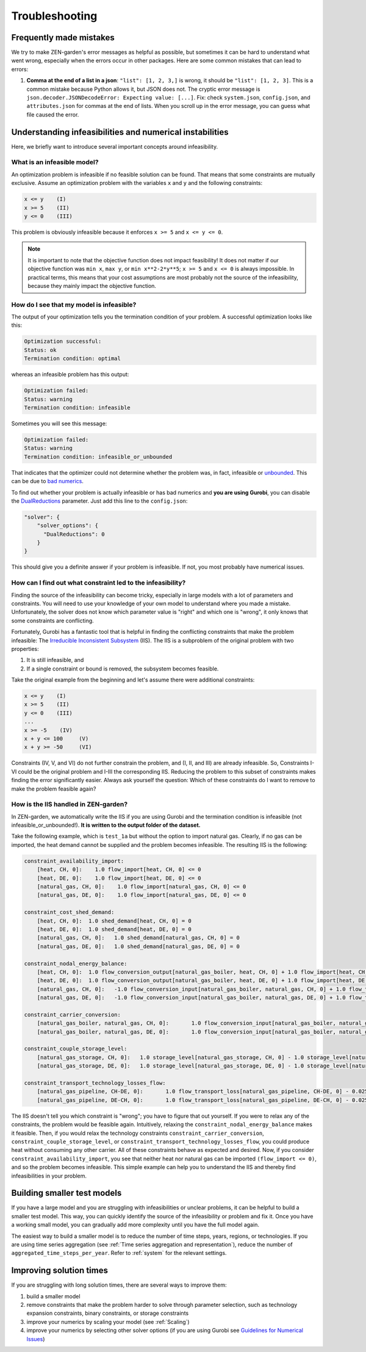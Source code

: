 ################
Troubleshooting
################

Frequently made mistakes
========================

We try to make ZEN-garden's error messages as helpful as possible, but sometimes it can be hard to understand what went wrong, especially when the errors occur in other packages.
Here are some common mistakes that can lead to errors:

1. **Comma at the end of a list in a json**: ``"list": [1, 2, 3,]`` is wrong, it should be ``"list": [1, 2, 3]``. This is a common mistake because Python allows it, but JSON does not. The cryptic error message is ``json.decoder.JSONDecodeError: Expecting value: [...]``. Fix: check ``system.json``, ``config.json``, and ``attributes.json`` for commas at the end of lists. When you scroll up in the error message, you can guess what file caused the error.


Understanding infeasibilities and numerical instabilities
=========================================================

Here, we briefly want to introduce several important concepts around infeasibility.

What is an infeasible model?
-----------------------------

An optimization problem is infeasible if no feasible solution can be found. That means that some constraints are mutually exclusive.
Assume an optimization problem with the variables ``x`` and ``y`` and the following constraints:

.. code-block::

    x <= y    (I)
    x >= 5    (II)
    y <= 0    (III)

This problem is obviously infeasible because it enforces ``x >= 5`` and ``x <= y <= 0``.

.. note::
    It is important to note that the objective function does not impact feasibility! It does not matter if our objective function was ``min x``, ``max y``, or ``min x**2-2*y**5``; ``x >= 5`` and ``x <= 0`` is always impossible. In practical terms, this means that your cost assumptions are most probably not the source of the infeasibility, because they mainly impact the objective function.

How do I see that my model is infeasible?
------------------------------------------

The output of your optimization tells you the termination condition of your problem. A successful optimization looks like this:

.. code-block::

    Optimization successful:
    Status: ok
    Termination condition: optimal

whereas an infeasible problem has this output:

.. code-block::

    Optimization failed:
    Status: warning
    Termination condition: infeasible

Sometimes you will see this message:

.. code-block::

    Optimization failed:
    Status: warning
    Termination condition: infeasible_or_unbounded

That indicates that the optimizer could not determine whether the problem was, in fact, infeasible or `unbounded <https://www.fico.com/fico-xpress-optimization/docs/latest/solver/optimizer/HTML/chapter3.html?scroll=section3002>`_.
This can be due to `bad numerics <https://gurobi.com/documentation/current/refman/guidelines_for_numerical_i.html>`_.

To find out whether your problem is actually infeasible or has bad numerics and **you are using Gurobi**, you can disable the `DualReductions <https://www.gurobi.com/documentation/8.1/refman/dualreductions.html#parameter:DualReductions>`_ parameter. Just add this line to the ``config.json``:

.. code-block::

    "solver": {
        "solver_options": {
          "DualReductions": 0
        }
    }

This should give you a definite answer if your problem is infeasible. If not, you most probably have numerical issues.

How can I find out what constraint led to the infeasibility?
------------------------------------------------------------

Finding the source of the infeasibility can become tricky, especially in large models with a lot of parameters and constraints. You will need to use your knowledge of your own model to understand where you made a mistake. Unfortunately, the solver does not know which parameter value is "right" and which one is "wrong", it only knows that some constraints are conflicting.

Fortunately, Gurobi has a fantastic tool that is helpful in finding the conflicting constraints that make the problem infeasible: The `Irreducible Inconsistent Subsystem <https://www.gurobi.com/documentation/current/refman/py_model_computeiis.html>`_ (IIS). The IIS is a subproblem of the original problem with two properties:

1. It is still infeasible, and
2. If a single constraint or bound is removed, the subsystem becomes feasible.

Take the original example from the beginning and let's assume there were additional constraints:

.. code-block::

    x <= y    (I)
    x >= 5    (II)
    y <= 0    (III)
    ...
    x >= -5    (IV)
    x + y <= 100     (V)
    x + y >= -50     (VI)

Constraints (IV, V, and VI) do not further constrain the problem, and (I, II, and III) are already infeasible. So, Constraints I-VI could be the original problem and I-III the corresponding IIS. Reducing the problem to this subset of constraints makes finding the error significantly easier. Always ask yourself the question: Which of these constraints do I want to remove to make the problem feasible again?

How is the IIS handled in ZEN-garden?
--------------------------------------

In ZEN-garden, we automatically write the IIS if you are using Gurobi and the termination condition is infeasible (not infeasible_or_unbounded!). **It is written to the output folder of the dataset.**

Take the following example, which is ``test_1a`` but without the option to import natural gas. Clearly, if no gas can be imported, the heat demand cannot be supplied and the problem becomes infeasible. The resulting IIS is the following:

.. code-block::

    constraint_availability_import:
        [heat, CH, 0]:    1.0 flow_import[heat, CH, 0] <= 0
        [heat, DE, 0]:    1.0 flow_import[heat, DE, 0] <= 0
        [natural_gas, CH, 0]:    1.0 flow_import[natural_gas, CH, 0] <= 0
        [natural_gas, DE, 0]:    1.0 flow_import[natural_gas, DE, 0] <= 0

    constraint_cost_shed_demand:
        [heat, CH, 0]:	1.0 shed_demand[heat, CH, 0] = 0
        [heat, DE, 0]:	1.0 shed_demand[heat, DE, 0] = 0
        [natural_gas, CH, 0]:	1.0 shed_demand[natural_gas, CH, 0] = 0
        [natural_gas, DE, 0]:	1.0 shed_demand[natural_gas, DE, 0] = 0

    constraint_nodal_energy_balance:
        [heat, CH, 0]:	1.0 flow_conversion_output[natural_gas_boiler, heat, CH, 0] + 1.0 flow_import[heat, CH, 0] - 1.0 flow_export[heat, CH, 0] + 1.0 shed_demand[heat, CH, 0] = 10
        [heat, DE, 0]:	1.0 flow_conversion_output[natural_gas_boiler, heat, DE, 0] + 1.0 flow_import[heat, DE, 0] - 1.0 flow_export[heat, DE, 0] + 1.0 shed_demand[heat, DE, 0] = 100
        [natural_gas, CH, 0]:	-1.0 flow_conversion_input[natural_gas_boiler, natural_gas, CH, 0] + 1.0 flow_transport[natural_gas_pipeline, DE-CH, 0] - 1.0 flow_transport_loss[natural_gas_pipeline, CH-DE, 0] - 1.0 flow_transport[natural_gas_pipeline, CH-DE, 0] - 1.0 flow_storage_charge[natural_gas_storage, CH, 0] + 1.0 flow_storage_discharge[natural_gas_storage, CH, 0] + 1.0 flow_import[natural_gas, CH, 0] - 1.0 flow_export[natural_gas, CH, 0] + 1.0 shed_demand[natural_gas, CH, 0] = 0
        [natural_gas, DE, 0]:	-1.0 flow_conversion_input[natural_gas_boiler, natural_gas, DE, 0] + 1.0 flow_transport[natural_gas_pipeline, CH-DE, 0] - 1.0 flow_transport_loss[natural_gas_pipeline, DE-CH, 0] - 1.0 flow_transport[natural_gas_pipeline, DE-CH, 0] - 1.0 flow_storage_charge[natural_gas_storage, DE, 0] + 1.0 flow_storage_discharge[natural_gas_storage, DE, 0] + 1.0 flow_import[natural_gas, DE, 0] - 1.0 flow_export[natural_gas, DE, 0] + 1.0 shed_demand[natural_gas, DE, 0] = 0

    constraint_carrier_conversion:
        [natural_gas_boiler, natural_gas, CH, 0]:	1.0 flow_conversion_input[natural_gas_boiler, natural_gas, CH, 0] - 1.1 flow_conversion_output[natural_gas_boiler, heat, CH, 0] = 0
        [natural_gas_boiler, natural_gas, DE, 0]:	1.0 flow_conversion_input[natural_gas_boiler, natural_gas, DE, 0] - 1.1 flow_conversion_output[natural_gas_boiler, heat, DE, 0] = 0

    constraint_couple_storage_level:
        [natural_gas_storage, CH, 0]:	1.0 storage_level[natural_gas_storage, CH, 0] - 1.0 storage_level[natural_gas_storage, CH, 0] - 0.9747 flow_storage_charge[natural_gas_storage, CH, 0] + 1.026 flow_storage_discharge[natural_gas_storage, CH, 0] = 0
        [natural_gas_storage, DE, 0]:	1.0 storage_level[natural_gas_storage, DE, 0] - 1.0 storage_level[natural_gas_storage, DE, 0] - 0.9747 flow_storage_charge[natural_gas_storage, DE, 0] + 1.026 flow_storage_discharge[natural_gas_storage, DE, 0] = 0

    constraint_transport_technology_losses_flow:
        [natural_gas_pipeline, CH-DE, 0]:	1.0 flow_transport_loss[natural_gas_pipeline, CH-DE, 0] - 0.0255 flow_transport[natural_gas_pipeline, CH-DE, 0] = 0
        [natural_gas_pipeline, DE-CH, 0]:	1.0 flow_transport_loss[natural_gas_pipeline, DE-CH, 0] - 0.0255 flow_transport[natural_gas_pipeline, DE-CH, 0] = 0

The IIS doesn't tell you which constraint is "wrong"; you have to figure that out yourself. If you were to relax any of the constraints, the problem would be feasible again. Intuitively, relaxing the ``constraint_nodal_energy_balance`` makes it feasible.
Then, if you would relax the technology constraints ``constraint_carrier_conversion``, ``constraint_couple_storage_level``, or ``constraint_transport_technology_losses_flow``, you could produce heat without consuming any other carrier.
All of these constraints behave as expected and desired. Now, if you consider ``constraint_availability_import``, you see that neither heat nor natural gas can be imported ``(flow_import <= 0)``, and so the problem becomes infeasible. This simple example can help you to understand the IIS and thereby find infeasibilities in your problem.

Building smaller test models
============================

If you have a large model and you are struggling with infeasibilities or unclear problems, it can be helpful to build a smaller test model.
This way, you can quickly identify the source of the infeasibility or problem and fix it. Once you have a working small model, you can gradually add more complexity until you have the full model again.

The easiest way to build a smaller model is to reduce the number of time steps, years, regions, or technologies. If you are using time series aggregation (see :ref:`Time series aggregation and representation`), reduce the number of ``aggregated_time_steps_per_year``.
Refer to :ref:`system` for the relevant settings.

Improving solution times
========================

If you are struggling with long solution times, there are several ways to improve them:

1. build a smaller model
2. remove constraints that make the problem harder to solve through parameter selection, such as technology expansion constraints, binary constraints, or storage constraints
3. improve your numerics by scaling your model (see :ref:`Scaling`)
4. improve your numerics by selecting other solver options (if you are using Gurobi see `Guidelines for Numerical Issues <https://www.gurobi.com/documentation/current/refman/guidelines_for_numerical_i.html>`_)


